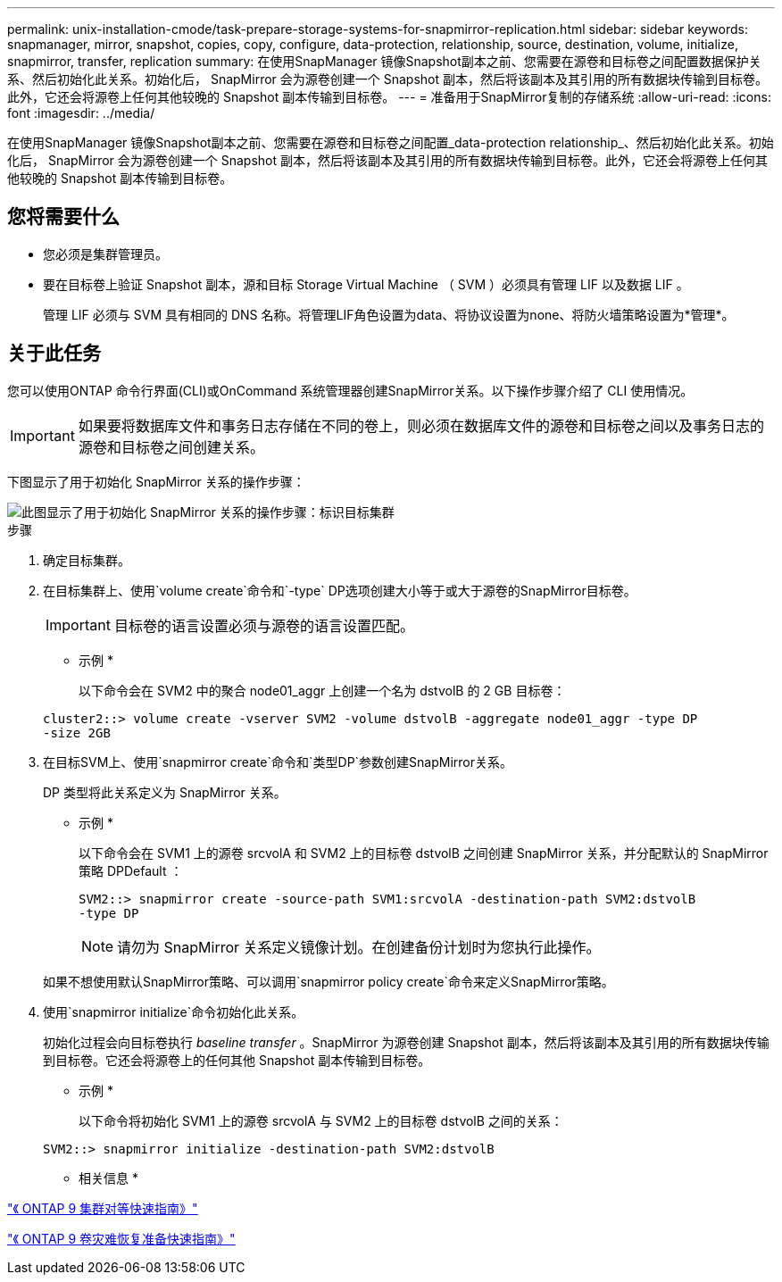 ---
permalink: unix-installation-cmode/task-prepare-storage-systems-for-snapmirror-replication.html 
sidebar: sidebar 
keywords: snapmanager, mirror, snapshot, copies, copy, configure, data-protection, relationship, source, destination, volume, initialize, snapmirror, transfer, replication 
summary: 在使用SnapManager 镜像Snapshot副本之前、您需要在源卷和目标卷之间配置数据保护关系、然后初始化此关系。初始化后， SnapMirror 会为源卷创建一个 Snapshot 副本，然后将该副本及其引用的所有数据块传输到目标卷。此外，它还会将源卷上任何其他较晚的 Snapshot 副本传输到目标卷。 
---
= 准备用于SnapMirror复制的存储系统
:allow-uri-read: 
:icons: font
:imagesdir: ../media/


[role="lead"]
在使用SnapManager 镜像Snapshot副本之前、您需要在源卷和目标卷之间配置_data-protection relationship_、然后初始化此关系。初始化后， SnapMirror 会为源卷创建一个 Snapshot 副本，然后将该副本及其引用的所有数据块传输到目标卷。此外，它还会将源卷上任何其他较晚的 Snapshot 副本传输到目标卷。



== 您将需要什么

* 您必须是集群管理员。
* 要在目标卷上验证 Snapshot 副本，源和目标 Storage Virtual Machine （ SVM ）必须具有管理 LIF 以及数据 LIF 。
+
管理 LIF 必须与 SVM 具有相同的 DNS 名称。将管理LIF角色设置为data、将协议设置为none、将防火墙策略设置为*管理*。





== 关于此任务

您可以使用ONTAP 命令行界面(CLI)或OnCommand 系统管理器创建SnapMirror关系。以下操作步骤介绍了 CLI 使用情况。


IMPORTANT: 如果要将数据库文件和事务日志存储在不同的卷上，则必须在数据库文件的源卷和目标卷之间以及事务日志的源卷和目标卷之间创建关系。

下图显示了用于初始化 SnapMirror 关系的操作步骤：

image::../media/snapmirror_steps_clustered.gif[此图显示了用于初始化 SnapMirror 关系的操作步骤：标识目标集群,creating a destination volume,creating a SnapMirror relationship between the volumes]

.步骤
. 确定目标集群。
. 在目标集群上、使用`volume create`命令和`-type` DP选项创建大小等于或大于源卷的SnapMirror目标卷。
+

IMPORTANT: 目标卷的语言设置必须与源卷的语言设置匹配。

+
* 示例 *

+
以下命令会在 SVM2 中的聚合 node01_aggr 上创建一个名为 dstvolB 的 2 GB 目标卷：

+
[listing]
----
cluster2::> volume create -vserver SVM2 -volume dstvolB -aggregate node01_aggr -type DP
-size 2GB
----
. 在目标SVM上、使用`snapmirror create`命令和`类型DP`参数创建SnapMirror关系。
+
DP 类型将此关系定义为 SnapMirror 关系。

+
* 示例 *

+
以下命令会在 SVM1 上的源卷 srcvolA 和 SVM2 上的目标卷 dstvolB 之间创建 SnapMirror 关系，并分配默认的 SnapMirror 策略 DPDefault ：

+
[listing]
----
SVM2::> snapmirror create -source-path SVM1:srcvolA -destination-path SVM2:dstvolB
-type DP
----
+

NOTE: 请勿为 SnapMirror 关系定义镜像计划。在创建备份计划时为您执行此操作。

+
如果不想使用默认SnapMirror策略、可以调用`snapmirror policy create`命令来定义SnapMirror策略。

. 使用`snapmirror initialize`命令初始化此关系。
+
初始化过程会向目标卷执行 _baseline transfer_ 。SnapMirror 为源卷创建 Snapshot 副本，然后将该副本及其引用的所有数据块传输到目标卷。它还会将源卷上的任何其他 Snapshot 副本传输到目标卷。

+
* 示例 *

+
以下命令将初始化 SVM1 上的源卷 srcvolA 与 SVM2 上的目标卷 dstvolB 之间的关系：

+
[listing]
----
SVM2::> snapmirror initialize -destination-path SVM2:dstvolB
----


* 相关信息 *

http://docs.netapp.com/ontap-9/topic/com.netapp.doc.exp-clus-peer/home.html["《 ONTAP 9 集群对等快速指南》"^]

http://docs.netapp.com/ontap-9/topic/com.netapp.doc.exp-sm-ic-cg/home.html["《 ONTAP 9 卷灾难恢复准备快速指南》"^]
